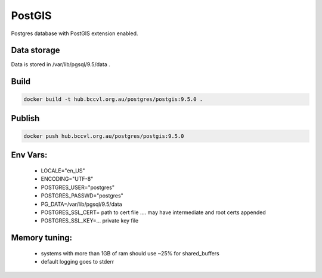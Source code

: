 PostGIS
=======

Postgres database with PostGIS extension enabled.


Data storage
------------

Data is stored in /var/lib/pgsql/9.5/data .


Build
-----

.. code-block:: Shell

  docker build -t hub.bccvl.org.au/postgres/postgis:9.5.0 .

Publish
-------

.. code-block:: Shell

  docker push hub.bccvl.org.au/postgres/postgis:9.5.0

Env Vars:
---------

  - LOCALE="en_US"
  - ENCODING="UTF-8"
  - POSTGRES_USER="postgres"
  - POSTGRES_PASSWD="postgres"
  - PG_DATA=/var/lib/pgsql/9.5/data
  - POSTGRES_SSL_CERT= path to cert file .... may have intermediate and root certs appended
  - POSTGRES_SSL_KEY=... private key file



Memory tuning:
--------------
  - systems with more than 1GB of ram should use ~25% for shared_buffers
  - default logging goes to stderr
